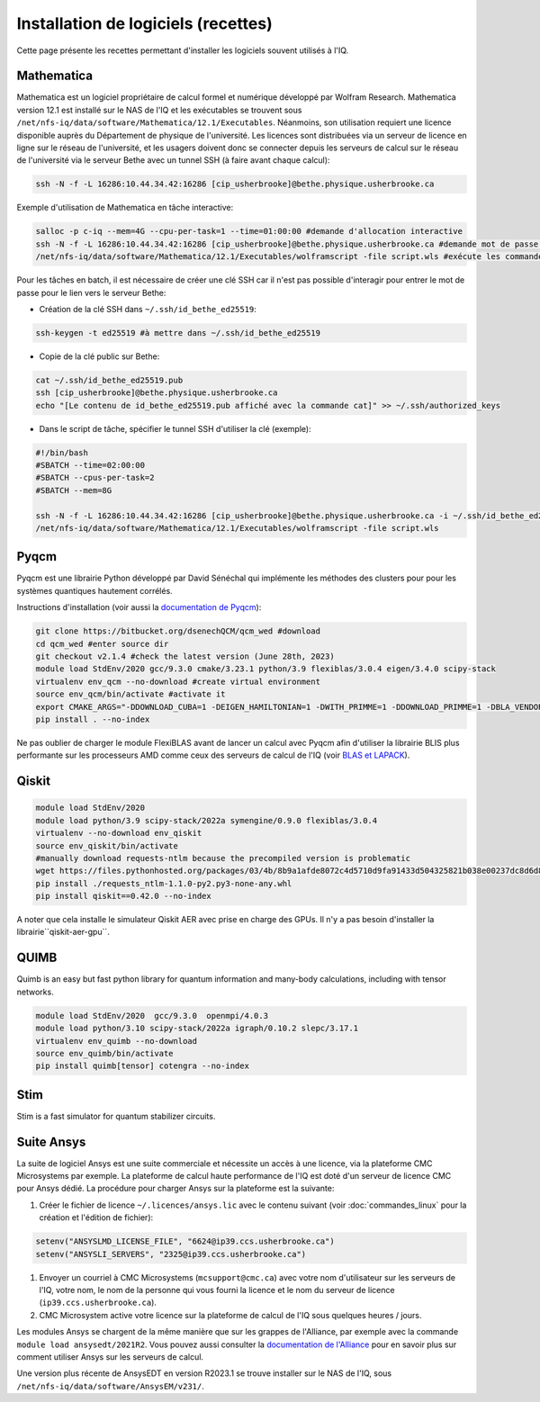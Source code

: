 .. Installation_logiciels:

Installation de logiciels (recettes)
------------------------------------

Cette page présente les recettes permettant d'installer les logiciels souvent utilisés à l'IQ.


Mathematica
===========

Mathematica est un logiciel propriétaire de calcul formel et numérique développé par Wolfram Research.
Mathematica version 12.1 est installé sur le NAS de l'IQ et les exécutables se trouvent sous ``/net/nfs-iq/data/software/Mathematica/12.1/Executables``.
Néanmoins, son utilisation requiert une licence disponible auprès du Département de physique de l'université.
Les licences sont distribuées via un serveur de licence en ligne sur le réseau de l'université, et les usagers doivent donc se connecter depuis les serveurs de calcul sur le réseau de l'université via le serveur Bethe avec un tunnel SSH (à faire avant chaque calcul):

.. code-block:: bash
    
    ssh -N -f -L 16286:10.44.34.42:16286 [cip_usherbrooke]@bethe.physique.usherbrooke.ca


Exemple d'utilisation de Mathematica en tâche interactive:

.. code-block:: bash
    
    salloc -p c-iq --mem=4G --cpu-per-task=1 --time=01:00:00 #demande d'allocation interactive
    ssh -N -f -L 16286:10.44.34.42:16286 [cip_usherbrooke]@bethe.physique.usherbrooke.ca #demande mot de passe usherbrooke pour le lien avec Bethe
    /net/nfs-iq/data/software/Mathematica/12.1/Executables/wolframscript -file script.wls #exécute les commandes dans le fichier script.wls


Pour les tâches en batch, il est nécessaire de créer une clé SSH car il n'est pas possible d'interagir pour entrer le mot de passe pour le lien vers le serveur Bethe:

* Création de la clé SSH dans ``~/.ssh/id_bethe_ed25519``:

.. code-block:: bash
    
    ssh-keygen -t ed25519 #à mettre dans ~/.ssh/id_bethe_ed25519
    

* Copie de la clé public sur Bethe:

.. code-block:: bash
    
    cat ~/.ssh/id_bethe_ed25519.pub
    ssh [cip_usherbrooke]@bethe.physique.usherbrooke.ca
    echo "[Le contenu de id_bethe_ed25519.pub affiché avec la commande cat]" >> ~/.ssh/authorized_keys


* Dans le script de tâche, spécifier le tunnel SSH d'utiliser la clé (exemple):

.. code-block:: bash
    
    #!/bin/bash
    #SBATCH --time=02:00:00
    #SBATCH --cpus-per-task=2
    #SBATCH --mem=8G
    
    ssh -N -f -L 16286:10.44.34.42:16286 [cip_usherbrooke]@bethe.physique.usherbrooke.ca -i ~/.ssh/id_bethe_ed25519
    /net/nfs-iq/data/software/Mathematica/12.1/Executables/wolframscript -file script.wls




Pyqcm
=====

Pyqcm est une librairie Python développé par David Sénéchal qui implémente les méthodes des clusters pour pour les systèmes quantiques hautement corrélés.

Instructions d'installation (voir aussi la `documentation de Pyqcm <https://dsenech.github.io/qcm_wed_doc/intro.html#installation>`_):

.. code-block:: bash

    git clone https://bitbucket.org/dsenechQCM/qcm_wed #download
    cd qcm_wed #enter source dir
    git checkout v2.1.4 #check the latest version (June 28th, 2023)
    module load StdEnv/2020 gcc/9.3.0 cmake/3.23.1 python/3.9 flexiblas/3.0.4 eigen/3.4.0 scipy-stack
    virtualenv env_qcm --no-download #create virtual environment
    source env_qcm/bin/activate #activate it
    export CMAKE_ARGS="-DDOWNLOAD_CUBA=1 -DEIGEN_HAMILTONIAN=1 -DWITH_PRIMME=1 -DDOWNLOAD_PRIMME=1 -DBLA_VENDOR=FlexiBLAS -DWITH_GF_OPT_KERNEL=1"
    pip install . --no-index

Ne pas oublier de charger le module FlexiBLAS avant de lancer un calcul avec Pyqcm afin d'utiliser la librairie BLIS plus performante sur les processeurs AMD comme ceux des serveurs de calcul de l'IQ (voir `BLAS et LAPACK <https://docs.alliancecan.ca/wiki/BLAS_and_LAPACK/fr>`_).


Qiskit
======

.. code-block:: bash

    module load StdEnv/2020 
    module load python/3.9 scipy-stack/2022a symengine/0.9.0 flexiblas/3.0.4
    virtualenv --no-download env_qiskit
    source env_qiskit/bin/activate
    #manually download requests-ntlm because the precompiled version is problematic
    wget https://files.pythonhosted.org/packages/03/4b/8b9a1afde8072c4d5710d9fa91433d504325821b038e00237dc8d6d833dc/requests_ntlm-1.1.0-py2.py3-none-any.whl
    pip install ./requests_ntlm-1.1.0-py2.py3-none-any.whl
    pip install qiskit==0.42.0 --no-index


A noter que cela installe le simulateur Qiskit AER avec prise en charge des GPUs.
Il n'y a pas besoin d'installer la librairie``qiskit-aer-gpu``.


QUIMB
=====

Quimb is an easy but fast python library for quantum information and many-body calculations, including with tensor networks.

.. code-block:: bash

    module load StdEnv/2020  gcc/9.3.0  openmpi/4.0.3
    module load python/3.10 scipy-stack/2022a igraph/0.10.2 slepc/3.17.1
    virtualenv env_quimb --no-download
    source env_quimb/bin/activate
    pip install quimb[tensor] cotengra --no-index
    


Stim
====

Stim is a fast simulator for quantum stabilizer circuits.
    

Suite Ansys
===========

La suite de logiciel Ansys est une suite commerciale et nécessite un accès à une licence, via la plateforme CMC Microsystems par exemple.
La plateforme de calcul haute performance de l'IQ est doté d'un serveur de licence CMC pour Ansys dédié.
La procédure pour charger Ansys sur la plateforme est la suivante:

#. Créer le fichier de licence ``~/.licences/ansys.lic`` avec le contenu suivant (voir :doc:`commandes_linux` pour la création et l'édition de fichier):

.. code-block:: bash

    setenv("ANSYSLMD_LICENSE_FILE", "6624@ip39.ccs.usherbrooke.ca")
    setenv("ANSYSLI_SERVERS", "2325@ip39.ccs.usherbrooke.ca")
    
#. Envoyer un courriel à CMC Microsystems (``mcsupport@cmc.ca``) avec votre nom d'utilisateur sur les serveurs de l'IQ, votre nom, le nom de la personne qui vous fourni la licence et le nom du serveur de licence (``ip39.ccs.usherbrooke.ca``).

#. CMC Microsystem active votre licence sur la plateforme de calcul de l'IQ sous quelques heures / jours.

Les modules Ansys se chargent de la même manière que sur les grappes de l'Alliance, par exemple avec la commande ``module load ansysedt/2021R2``. 
Vous pouvez aussi consulter la `documentation de l'Alliance <https://docs.alliancecan.ca/wiki/Ansys>`_  pour en savoir plus sur comment utiliser Ansys sur les serveurs de calcul.

Une version plus récente de AnsysEDT en version R2023.1 se trouve installer sur le NAS de l'IQ, sous ``/net/nfs-iq/data/software/AnsysEM/v231/``.

 

 
